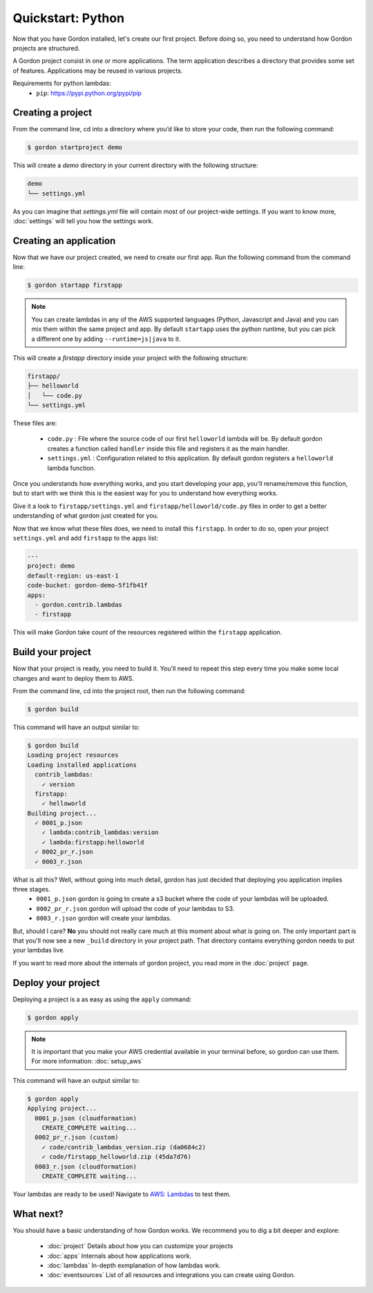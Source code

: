 Quickstart: Python
====================

Now that you have Gordon installed, let's create our first project. Before doing so, you need to understand how Gordon projects are structured.

A Gordon project consist in one or more applications. The term application describes a directory that provides some set of features. Applications may be reused in various projects.

Requirements for python lambdas:
 * ``pip``: https://pypi.python.org/pypi/pip

Creating a project
------------------

From the command line, cd into a directory where you’d like to store your code, then run the following command:

.. code-block:: bash

    $ gordon startproject demo

This will create a `demo` directory in your current directory with the following structure:

.. code-block:: bash

    demo
    └── settings.yml

As you can imagine that `settings.yml` file will contain most of our project-wide settings. If you want to know more, :doc:`settings` will tell you how the settings work.

Creating an application
------------------------

Now that we have our project created, we need to create our first app. Run the following command from the command line:

.. code-block:: bash

    $ gordon startapp firstapp

.. note::

    You can create lambdas in any of the AWS supported languages (Python, Javascript and Java) and you can mix them within the same project and app. By default ``startapp`` uses the python runtime, but you can pick a different one by adding ``--runtime=js|java`` to it.


This will create a `firstapp` directory inside your project with the following structure:

.. code-block:: bash

    firstapp/
    ├── helloworld
    │   └── code.py
    └── settings.yml

These files are:

  * ``code.py`` : File where the source code of our first ``helloworld`` lambda will be. By default gordon creates a function called ``handler`` inside this file and registers it as the main handler.
  * ``settings.yml`` : Configuration related to this application. By default gordon registers a ``helloworld`` lambda function.

Once you understands how everything works, and you start developing your app, you'll rename/remove this function, but to start with we think this is the easiest way for you to understand how everything works.

Give it a look to ``firstapp/settings.yml`` and ``firstapp/helloworld/code.py`` files in order to get a better understanding of what gordon just created for you.

Now that we know what these files does, we need to install this ``firstapp``. In order to do so, open your project ``settings.yml`` and add ``firstapp`` to the ``apps`` list:


.. code-block:: yaml

    ---
    project: demo
    default-region: us-east-1
    code-bucket: gordon-demo-5f1fb41f
    apps:
      - gordon.contrib.lambdas
      - firstapp

This will make Gordon take count of the resources registered within the ``firstapp`` application.


Build your project
-------------------

Now that your project is ready, you need to build it. You'll need to repeat this step every time you make some local changes and want to deploy them to AWS.

From the command line, cd into the project root, then run the following command:

.. code-block:: bash

    $ gordon build

This command will have an output similar to:

.. code-block:: bash

    $ gordon build
    Loading project resources
    Loading installed applications
      contrib_lambdas:
        ✓ version
      firstapp:
        ✓ helloworld
    Building project...
      ✓ 0001_p.json
        ✓ lambda:contrib_lambdas:version
        ✓ lambda:firstapp:helloworld
      ✓ 0002_pr_r.json
      ✓ 0003_r.json


What is all this? Well, without going into much detail, gordon has just decided that deploying you application implies three stages.
 * ``0001_p.json`` gordon is going to create a s3 bucket where the code of your lambdas will be uploaded.
 * ``0002_pr_r.json`` gordon will upload the code of your lambdas to S3.
 * ``0003_r.json`` gordon will create your lambdas.

But, should I care? **No** you should not really care much at this moment about what is going on. The only important part is that you'll now see a new ``_build`` directory in your project path. That directory contains everything gordon needs to put your lambdas live.

If you want to read more about the internals of gordon project, you read more in the :doc:`project` page.


Deploy your project
---------------------

Deploying a project is a as easy as using the ``apply`` command:

.. code-block:: bash

    $ gordon apply


.. note::

    It is important that you make your AWS credential available in your terminal before, so gordon can use them. For more information: :doc:`setup_aws`

This command will have an output similar to:

.. code-block:: bash

    $ gordon apply
    Applying project...
      0001_p.json (cloudformation)
        CREATE_COMPLETE waiting...
      0002_pr_r.json (custom)
        ✓ code/contrib_lambdas_version.zip (da0684c2)
        ✓ code/firstapp_helloworld.zip (45da7d76)
      0003_r.json (cloudformation)
        CREATE_COMPLETE waiting...

Your lambdas are ready to be used! Navigate to `AWS: Lambdas <https://console.aws.amazon.com/lambda/home>`_ to test them.


What next?
-----------

You should have a basic understanding of how Gordon works. We recommend you to dig a bit deeper and explore:

  * :doc:`project` Details about how you can customize your projects
  * :doc:`apps` Internals about how applications work.
  * :doc:`lambdas` In-depth exmplanation of how lambdas work.
  * :doc:`eventsources` List of all resources and integrations you can create using Gordon.
